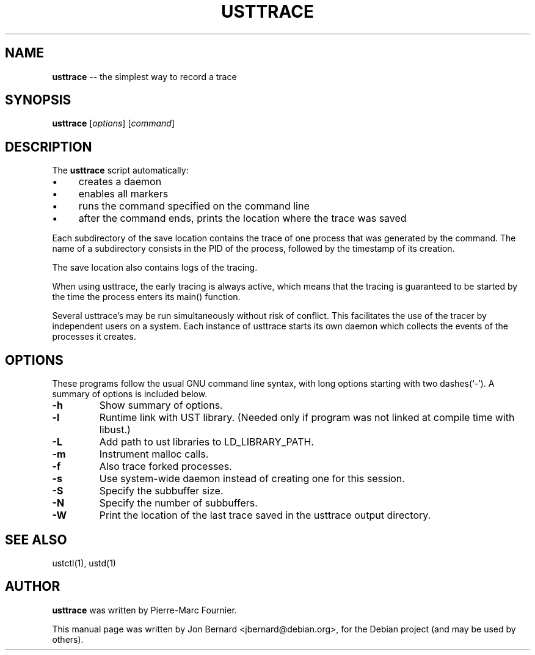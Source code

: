 .\" generated with Ronn/v0.5
.\" http://github.com/rtomayko/ronn/
.
.TH "USTTRACE" "1" "May 2010" "" ""
.
.SH "NAME"
\fBusttrace\fR \-\- the simplest way to record a trace
.
.SH "SYNOPSIS"
\fBusttrace\fR [\fIoptions\fR] [\fIcommand\fR]
.
.SH "DESCRIPTION"
The \fBusttrace\fR script automatically:
.
.IP "\(bu" 4
creates a daemon
.
.IP "\(bu" 4
enables all markers
.
.IP "\(bu" 4
runs the command specified on the command line
.
.IP "\(bu" 4
after the command ends, prints the location where the trace was saved
.
.IP "" 0
.
.P
Each subdirectory of the save location contains the trace of one process that
was generated by the command. The name of a subdirectory consists in the PID of
the process, followed by the timestamp of its creation.
.
.P
The save location also contains logs of the tracing.
.
.P
When using usttrace, the early tracing is always active, which means that the
tracing is guaranteed to be started by the time the process enters its main()
function.
.
.P
Several usttrace's may be run simultaneously without risk of conflict. This
facilitates the use of the tracer by independent users on a system. Each
instance of usttrace starts its own daemon which collects the events of the
processes it creates.
.
.SH "OPTIONS"
These programs follow the usual GNU command line syntax, with long options
starting with two dashes(`\-'). A summary of options is included below.
.
.TP
\fB\-h\fR
Show summary of options.
.
.TP
\fB\-l\fR
Runtime link with UST library. (Needed only if program was not linked at
compile time with libust.)
.
.TP
\fB\-L\fR
Add path to ust libraries to LD_LIBRARY_PATH.
.
.TP
\fB\-m\fR
Instrument malloc calls.
.
.TP
\fB\-f\fR
Also trace forked processes.
.
.TP
\fB\-s\fR
Use system\-wide daemon instead of creating one for this session.
.
.TP
\fB\-S\fR
Specify the subbuffer size.
.
.TP
\fB\-N\fR
Specify the number of subbuffers.
.
.TP
\fB\-W\fR
Print the location of the last trace saved in the usttrace output directory.
.
.SH "SEE ALSO"
ustctl(1), ustd(1)
.
.SH "AUTHOR"
\fBusttrace\fR was written by Pierre\-Marc Fournier.
.
.P
This manual page was written by Jon Bernard <jbernard@debian.org>, for
the Debian project (and may be used by others).
